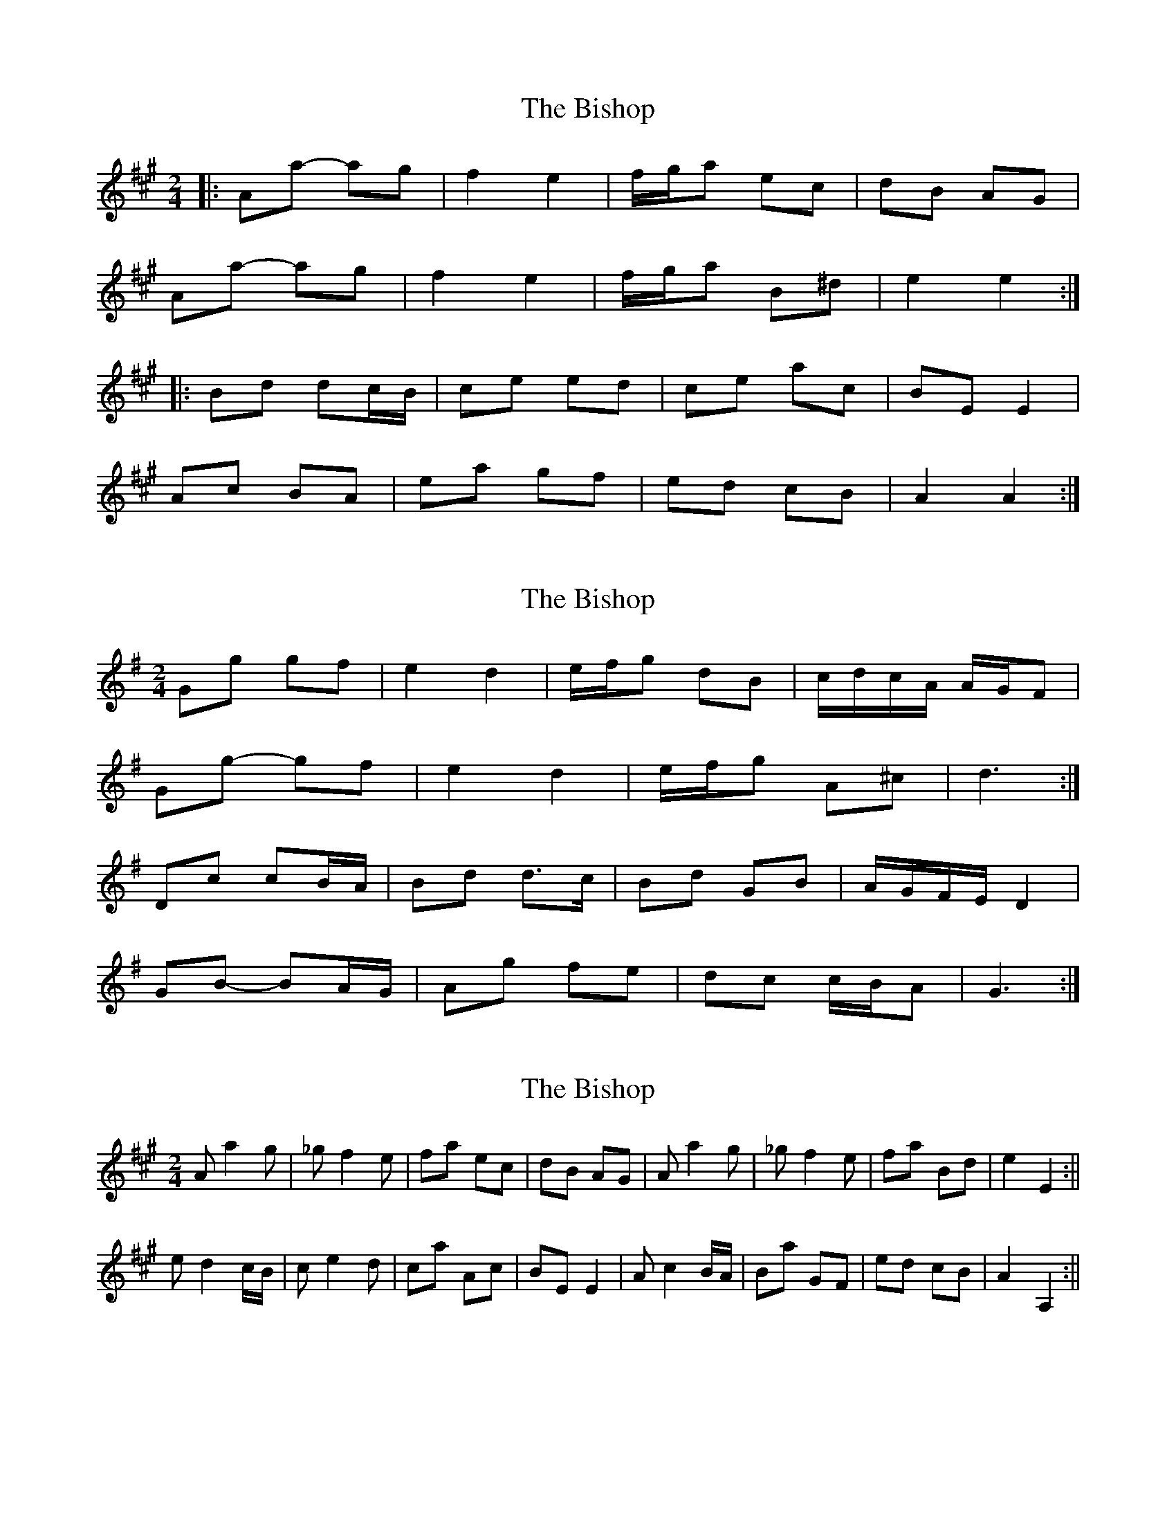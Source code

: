 X: 1
T: Bishop, The
Z: dafydd
S: https://thesession.org/tunes/6413#setting6413
R: polka
M: 2/4
L: 1/8
K: Amaj
|:Aa- ag|f2e2|f/g/a ec|dB AG|
Aa- ag|f2e2|f/g/a B^d|e2e2:|
|:Bd dc/B/|ce ed|ce ac|BE E2|
Ac BA|ea gf|ed cB|A2A2:|
X: 2
T: Bishop, The
Z: ceolachan
S: https://thesession.org/tunes/6413#setting18135
R: polka
M: 2/4
L: 1/8
K: Gmaj
Gg gf | e2 d2 | e/f/g dB | c/d/c/A/ A/G/F |Gg- gf | e2 d2 | e/f/g A^c | d3 :|Dc cB/A/ | Bd d>c | Bd GB | A/G/F/E/ D2 |GB- BA/G/ | Ag fe | dc c/B/A | G3 :|
X: 3
T: Bishop, The
Z: hetty
S: https://thesession.org/tunes/6413#setting18136
R: polka
M: 2/4
L: 1/8
K: Amaj
Aa2g_ | _gf2e | fa ec | dB AG | Aa2g_ | _gf2e | fa Bd^ | e2 E2 :||ed2c/B/ | ce2d | ca Ac | BE E2 | Ac2B/A/ | Ba GF | ed cB | A2 A,2 :||
X: 4
T: Bishop, The
Z: hetty
S: https://thesession.org/tunes/6413#setting18137
R: polka
M: 2/4
L: 1/8
K: Amaj
Aa2g_ | _gf2e | fa ec | dB AG | Aa2g_ | _gf2e | fa Bd^ | e2 E2 :||Ed2c/B/ | ce2d | ca Ac | BE E2 | Ac2B/A/ | Aa gf | edcB | A2 A,2 :||
X: 5
T: Bishop, The
Z: ceolachan
S: https://thesession.org/tunes/6413#setting18138
R: polka
M: 2/4
L: 1/8
K: Gmaj
|: Aa- ag- | gf- fe | fa ec | dB AG | Aa 2g- | gf- fe | fa B^d | e2 E2 :||: ed- dc/B/ | ce- ed | ca Ac | BE E2 | Ac- cB/A/ | Ba GF | ed cB | A2 A,2 :||: Gg- gf- | fe- ed | eg dB | cA GF |Gg- gf- | fe- ed | eg A^c | d2 D2 :||: dc- cB/A/ | Bd- dc | Bg GB | AD D2 |GB- BA/G/ | Ag FE | dc BA | G2 G,2 :|
X: 6
T: Bishop, The
Z: ceolachan
S: https://thesession.org/tunes/6413#setting18139
R: polka
M: 2/4
L: 1/8
K: Amaj
|: Aa- ag- | gf- fe | fa ec | dB AG | Aa- ag- | gf- fe | fa B^d | e2 E2 :||: Ed- dc/B/ | ce- ed | ca Ac | BE EE | Ac- cB/A/ | Ba gf | ed cB | A2 A2 :|
X: 7
T: Bishop, The
Z: ceolachan
S: https://thesession.org/tunes/6413#setting18140
R: polka
M: 2/4
L: 1/8
K: Gmaj
|: Gg- gf- | fe- ed | eg dB | cA GF |Gg- gf- | fe- ed | eg A^c | d2 D2 :||: dc- cB/A/ | Bd- dc | Bg GB | AD D2 |GB- BA/G/ | Ag fe | dc BA | G2 G,2 :||: Gg- gf- | fe- ed | eg dB | c/d/c/A/ GF |Gg- gf- | fe- ed | eg A^c | d4 :||: dc- cB/A/ | Bd- dc | Bg- gB | AD- DD |GB- BA/G/ | A>g fe | d2 c/B/A | G4 :|
X: 8
T: Bishop, The
Z: ceolachan
S: https://thesession.org/tunes/6413#setting18141
R: polka
M: 2/4
L: 1/8
K: Amaj
|: Aa- ag- | gf- fe | fa ec | dB AG | Aa 2g- | gf- fe | fa B^d | e2 E2 :||: ed- dc/B/ | ce- ed | ca Ac | BE E2 | Ac- cB/A/ | Ba gf | ed cB | A2 A,2 :|

